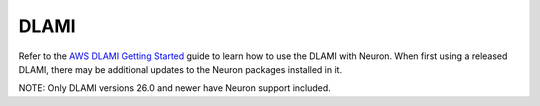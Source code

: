 DLAMI
^^^^^

Refer to the `AWS DLAMI Getting
Started <https://docs.aws.amazon.com/dlami/latest/devguide/gs.html>`__
guide to learn how to use the DLAMI with Neuron. When first using a
released DLAMI, there may be additional updates to the Neuron packages
installed in it.

NOTE: Only DLAMI versions 26.0 and newer have Neuron support included.